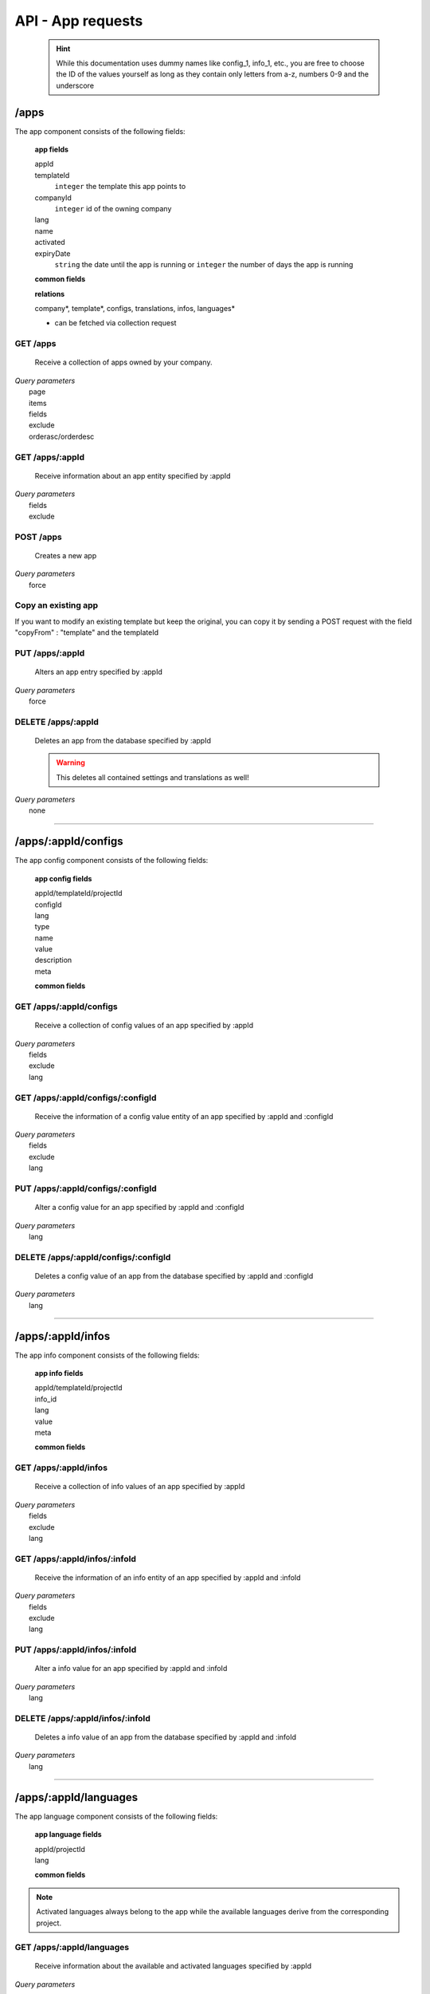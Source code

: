 ==================
API - App requests
==================

    .. Hint:: While this documentation uses dummy names like config_1, info_1, etc., you are free to choose the ID of the values yourself as long as they contain only letters from a-z, numbers 0-9 and the underscore

/apps
-----

The app component consists of the following fields:

    **app fields**

    appId
        .. include:: /partials/uniqueId.rst
    templateId
        ``integer``     the template this app points to
    companyId
        ``integer``     id of the owning company
    lang
        .. include:: /partials/lang.rst
    name
        .. include:: /partials/name.rst
    activated
        .. include:: /partials/activated.rst
    expiryDate
        ``string``      the date until the app is running or ``integer`` the number of days the app is running

    **common fields**

    .. include:: /partials/common_all.rst

    **relations**

    company*, template*, configs, translations, infos, languages*

    * can be fetched via collection request

GET /apps
~~~~~~~~~

    Receive a collection of apps owned by your company.

|   *Query parameters*
|       page
|       items
|       fields
|       exclude
|       orderasc/orderdesc

.. http:response:: Example response body

    .. sourcecode:: js

        {
          "_links": {
            "next": {
              "href": "https://my.app-arena.com/api/v2/apps?page=2"
            },
            "self": {
              "href": "https://my.app-arena.com/api/v2/apps"
            }
          },
          "_embedded": {
            "data": {
              "1": {
                "appId": 1,
                "name": "Example app",
                "lang": "en_US",
                "activated": true,
                "expiryDate": "2016-11-30 00:00:00",
                "companyId": 1,
                "templateId": 888,
                "_links": {
                  "app": {
                    "href": "https://my.app-arena.com/api/v2/apps/1"
                  },
                  "appLanguage": {
                    "href": "https://my.app-arena.com/api/v2/apps/1/languages/en_US"
                  },
                  "company": {
                    "href": "https://my.app-arena.com/api/v2/companies/1"
                  },
                  "template": {
                    "href": "https://my.app-arena.com/api/v2/templates/888"
                  }
                }
              },
              "2": {
                "appId": 2,
                "name": "Example app 2",
                        .
                        .
                        .
              },
              "3": {
                        .
                        .
                        .
              },
                .
                .
                .
              "N": {
                        .
                        .
                        .
              }
            }
          },
          "total_items": 1000,
          "page_size": 20,
          "page_count": 50,
          "page_number": 1
        }


GET /apps/:appId
~~~~~~~~~~~~~~~~

    Receive information about an app entity specified by :appId

|   *Query parameters*
|       fields
|       exclude

.. http:response:: Example response body

    .. sourcecode:: js

        {
          "_embedded": {
            "data": {
              "appId": 1,
              "name": "Example app",
              "lang": "de_DE",
              "activated": false,
              "expiryDate": "2099-01-01 00:00:00",
              "companyId": 1,
              "templateId": 888,
              "_links": {
                "app": {
                  "href": "https://my.app-arena.com/api/v2/apps/1"
                },
                "appLanguage": {
                  "href": "https://my.app-arena.com/api/v2/apps/1/languages/de_DE"
                },
                "company": {
                  "href": "https://my.app-arena.com/api/v2/companies/1"
                },
                "template": {
                  "href": "https://my.app-arena.com/api/v2/templates/888"
                }
              }
            }
          }
        }

POST /apps
~~~~~~~~~~

    Creates a new app

|   *Query parameters*
|       force

.. http:response:: Example request body

    .. sourcecode:: js

        {
            "templateId"    :   888,
            "name"          :   "created example app",
            "expiryDate"    :   60,
            "lang"          :   "de_DE"
        }

.. http:response:: Example response body

    .. sourcecode:: js

        {
          "status": 201,
          "data": {
            "appId": 1,
            "templateId": 888,
            "companyId": 1,
            "lang": "de_DE",
            "name": "created example app",
            "activated": false,
            "expiryDate": "2016-08-26 10:39:00"
          }
        }

    **Required data**

    name
        .. include:: /partials/name.rst
    templateId
        .. include:: /partials/templateId.rst
    lang
        .. include:: /partials/lang.rst

    **Optional data**

    companyId
        .. include:: /partials/post_companyId.rst
    expiryDate
        ``Integer``
            Sets the number of days the app is valid, 0 sets the app valid for 50 years.
        ``String``
            Sets a date for app expiration, needs to be in the format 'Y-m-d H:i:s' with Y=year, m=month, d=day, H=hour, i=minute, s=second
    activated
        .. include:: /partials/activated.rst

Copy an existing app
~~~~~~~~~~~~~~~~~~~~

If you want to modify an existing template but keep the original, you can copy it by sending a POST request with the field "copyFrom" : "template" and the templateId

.. http:response:: POST /apps

.. http:response:: Example request body

    .. sourcecode:: js

        {
            "copyFrom"      : 1
        }

.. http:response:: Example response body

    .. sourcecode:: js

        {
          "status": 201,
          "data": {
            "appId": 2,
            "templateId": 1,
            "companyId": 1,
            "lang": "de_DE",
            "name": "App name [copy]",
            "activated": true,
            "expiryDate": "2016-10-03 13:16:52"
          }
        }

    **Required data**

    copyFrom
        ``integer``|``string``  sets the app ID which is to be copied

    **Optional data**

    templateId
        ``integer`` sets the template the new app is pointing to
    companyId
        ``integer`` sets a different company than your own as owner of the newly created app
    expiryDate
        ``string``  sets the expiration date of the app
        ``integer`` sets the expiration date in days. A value of 30 means that the app will expire in 30 days from the day of execution
    lang
        ``string``  sets the default language of the new app. This language must be present in the root project
    name
        ``string``  defines the name of the new app. If not specified, the name of the original app with an additional "[copy]" string is used
    activated
        ``bool``    sets the activation status of the new app

PUT /apps/:appId
~~~~~~~~~~~~~~~~

    Alters an app entry specified by :appId

|   *Query parameters*
|       force

.. http:response:: Example request body

    .. sourcecode:: js

        {
            "activated"    :   true,
        }

.. http:response:: Example response body

    .. sourcecode:: js

        {
          "status": 200,
          "data": {
            "appId": 1,
            "templateId": 888,
            "companyId": 1,
            "lang": "de_DE",
            "name": "created Example app",
            "activated": true,
            "expiryDate": "2016-08-26 10:39:00"
          }
        }

    **modifiable parameters**

    templateId
        .. include:: /partials/templateId.rst
    name
        .. include:: /partials/name.rst
    activated
        .. include:: /partials/activated.rst
    expiryDate
        ``Integer``
            Sets the number of days the app is valid, 0 sets the app valid for 50 years.
        ``String``
            Sets a date for app expiration, needs to be in the format 'Y-m-d H:i:s' with Y=year, m=month, d=day, H=hour, i=minute, s=second

DELETE /apps/:appId
~~~~~~~~~~~~~~~~~~~

    Deletes an app from the database specified by :appId

    .. Warning:: This deletes all contained settings and translations as well!

|   *Query parameters*
|       none

.. http:response:: Example response body

    .. sourcecode:: js

        {
          "status": 200,
          "message": "app '1' deleted."
        }

--------

/apps/:appId/configs
--------------------

The app config component consists of the following fields:

    **app config fields**

    appId/templateId/projectId
        .. include:: /partials/uniqueId.rst
    configId
        .. include:: /partials/identifier.rst
    lang
        .. include:: /partials/lang.rst
    type
        .. include:: /partials/type.rst
    name
        .. include:: /partials/name.rst
    value
        .. include:: /partials/value.rst
    description
        .. include:: /partials/description.rst
    meta
        .. include:: /partials/meta.rst

    **common fields**

    .. include:: /partials/common_revision.rst

GET /apps/:appId/configs
~~~~~~~~~~~~~~~~~~~~~~~~

    Receive a collection of config values of an app specified by :appId

|   *Query parameters*
|       fields
|       exclude
|       lang

.. http:response:: Example response body

    .. sourcecode:: js

        {
          "_links": {
            "self": {
              "href": "http://my.app-arena.com/api/v2/apps/1/configs"
            }
          },
          "_embedded": {
            "data": {
              "config_1": {
                "configId": "config_1",
                "lang": "de_DE",
                "name": "config value 1",
                "revision": 0,
                "value": "some_value",
                "meta": {"meta_key":{"meta_inner":"meta_inner_value"}},
                "type": "input",
                "description": "This is an example of a app config value.",
                "appId": 1,
                "_links": {
                  "app": {
                    "href": "http://my.app-arena.com/api/v2/apps/1"
                  },
                  "config": {
                    "href": "http://my.app-arena.com/api/v2/apps/1/configs/config_1"
                  }
                }
              },
              "config_2": {
                "configId": "config_2",
                    .
                    .
                    .
                }
              },
                    .
                    .
                    .
              }
            }
          }
        }

GET /apps/:appId/configs/:configId
~~~~~~~~~~~~~~~~~~~~~~~~~~~~~~~~~~

    Receive the information of a config value entity of an app specified by :appId and :configId

|   *Query parameters*
|       fields
|       exclude
|       lang

.. http:response:: Example response body

    .. sourcecode:: js

        {
          "_embedded": {
            "data": {
              "configId": "config_1",
              "lang": "de_DE",
              "name": "config value 1",
              "revision": 0,
              "value": "some_value",
              "meta": {
                "meta_key": {
                  "meta_inner": "meta_inner_value"
                }
              },
              "type": "input",
              "description": "This is an example of a app config value.",
              "appId": 1,
              "_links": {
                "app": {
                  "href": "http://my.app-arena.com/api/v2/apps/1"
                },
                "config": {
                  "href": "http://my.app-arena.com/api/v2/apps/1/configs/config_1"
                }
              }
            }
          }
        }

PUT /apps/:appId/configs/:configId
~~~~~~~~~~~~~~~~~~~~~~~~~~~~~~~~~~

    Alter a config value for an app specified by :appId and :configId

|   *Query parameters*
|       lang

.. http:response:: Example request body

    .. sourcecode:: js

        {
            "value"    :   "new value"
        }

.. http:response:: Example response body

    .. sourcecode:: js

        {
          "status": 200,
          "data": {
            "appId": 1,
            "configId": "config_1",
            "lang": "de_DE",
            "type": "input",
            "name": "config value 1",
            "value": "new value",
            "description": "This is an example of a app config value.",
            "revision": 1,
            "meta": {"meta_key":{"meta_inner":"meta_inner_value"}}
          }
        }

    **modifiable parameters**

    value
        .. include:: /partials/put_value.rst
    name
        .. include:: /partials/name.rst
    description
        .. include:: /partials/description.rst
    meta
        .. include:: /partials/meta.rst

DELETE /apps/:appId/configs/:configId
~~~~~~~~~~~~~~~~~~~~~~~~~~~~~~~~~~~~~

    Deletes a config value of an app from the database specified by :appId and :configId

|   *Query parameters*
|       lang

.. http:response:: Example response body

    .. sourcecode:: js

        {
          "status": 200,
          "message": "Config 'config_1' deleted."
        }

--------

/apps/:appId/infos
------------------

The app info component consists of the following fields:

    **app info fields**

    appId/templateId/projectId
        .. include:: /partials/uniqueId.rst
    info_id
        .. include:: /partials/identifier.rst
    lang
        .. include:: /partials/lang.rst
    value
        .. include:: /partials/value.rst
    meta
        .. include:: /partials/meta.rst

    **common fields**

    .. include:: /partials/common_revision.rst

GET /apps/:appId/infos
~~~~~~~~~~~~~~~~~~~~~~

    Receive a collection of info values of an app specified by :appId

|   *Query parameters*
|       fields
|       exclude
|       lang

.. http:response:: Example response body

    .. sourcecode:: js

        {
          "_links": {
            "self": {
              "href": "http://my.app-arena.com/api/v2/apps/1/infos"
            }
          },
          "_embedded": {
            "data": {
              "info_1": {
                "infoId": "info_1",
                "lang": "de_DE",
                "revision": 0,
                "value": "some_value",
                "meta": {"meta_key":{"meta_inner":"meta_inner_value"}},
                "description": "This is an example of an app info value.",
                "appId": 1,
                "_links": {
                  "app": {
                    "href": "http://my.app-arena.com/api/v2/apps/1"
                  },
                  "info": {
                    "href": "http://my.app-arena.com/api/v2/apps/1/infos/info_1"
                  }
                }
              },
              "info_2": {
                "infoId": "info_2",
                    .
                    .
                    .
                }
              },
                    .
                    .
                    .
              }
            }
          }
        }

GET /apps/:appId/infos/:infoId
~~~~~~~~~~~~~~~~~~~~~~~~~~~~~~

    Receive the information of an info entity of an app specified by :appId and :infoId

|   *Query parameters*
|       fields
|       exclude
|       lang

.. http:response:: Example response body

    .. sourcecode:: js

        {
          "_embedded": {
            "data": {
              "infoId": "info_1",
              "lang": "de_DE",
              "revision": 0,
              "value": "1234",
              "templateId": 888,
              "meta": {
                "type": "integer"
              },
              "_links": {
                "info": {
                  "href": "http://my.app-arena.com/api/v2/apps/1/infos/info_1"
                },
                "template": {
                  "href": "http://my.app-arena.com/api/v2/templates/888"
                }
              }
            }
          }
        }

PUT /apps/:appId/infos/:infoId
~~~~~~~~~~~~~~~~~~~~~~~~~~~~~~

    Alter a info value for an app specified by :appId and :infoId

|   *Query parameters*
|       lang

.. http:response:: Example request body

    .. sourcecode:: js

        {
            "value"    :   "new value"
        }

.. http:response:: Example response body

    .. sourcecode:: js

        {
          "status": 200,
          "data": {
            "appId": 1,
            "infoId": "info_1",
            "lang": "de_DE",
            "revision": 1,
            "value": "new value",
            "meta": {"type":"string"}
          }
        }

    **modifiable parameters**

    value
        .. include:: /partials/put_value.rst
    meta
        .. include:: /partials/meta.rst

DELETE /apps/:appId/infos/:infoId
~~~~~~~~~~~~~~~~~~~~~~~~~~~~~~~~~

    Deletes a info value of an app from the database specified by :appId and :infoId

|   *Query parameters*
|       lang

.. http:response:: Example response body

    .. sourcecode:: js

        {
          "status": 200,
          "message": "Info 'info_1' in app '1' deleted."
        }

--------

/apps/:appId/languages
----------------------

The app language component consists of the following fields:

    **app language fields**

    appId/projectId
        .. include:: /partials/uniqueId.rst
    lang
        .. include:: /partials/lang.rst

    **common fields**

    .. include:: /partials/common_all.rst

.. Note:: Activated languages always belong to the app while the available languages derive from the corresponding project.

GET /apps/:appId/languages
~~~~~~~~~~~~~~~~~~~~~~~~~~

    Receive information about the available and activated languages specified by :appId

|   *Query parameters*
|       none

.. http:response:: Example response body

    .. sourcecode:: js

        {
          "activated": {
            "de_DE": {
              "lang": "de_DE",
              "appId": 1
            }
          },
          "available": {
            "de_DE": {
              "lang": "de_DE",
              "projectId": 1,
              "version": "1.1.0"
            },
            "en_US": {
              "lang": "en_US",
              "projectId": 1,
              "version": "1.1.0"
            }
          }
        }

POST /apps/:appId/languages
~~~~~~~~~~~~~~~~~~~~~~~~~~~

    Activate a language in an app specified by :appId and :lang

|   *Query parameters*
|       none

.. http:response:: Example request body

    .. sourcecode:: js

        {
            "lang"  : "en_US"
        }

.. http:response:: Example response body

    .. sourcecode:: js

        {
          "status": 201,
          "data": {
            "appId": 1,
            "lang": "en_US",
          }
        }

    **required data**

    lang
        .. include:: /partials/lang.rst

/apps/:appId/translations
-------------------------

The app translation component consists of the following fields:

    **app translation fields**

    translationId
        .. include:: /partials/identifier.rst
    lang
        .. include:: /partials/lang.rst
    appId
        .. include:: /partials/uniqueId.rst
    translated
        .. include:: /partials/translated.rst
    translation
        .. include:: /partials/translation.rst
    pluralized
        .. include:: /partials/pluralized.rst
    translationPluralized
        .. include:: /partials/translationPluralized.rst

    **common fields**

    .. include:: /partials/common_revision.rst

GET /apps/:appId/translations
~~~~~~~~~~~~~~~~~~~~~~~~~~~~~

    Receive translations of an app specified by :appId

|   *Query parameters*
|       lang
|       fields
|       exclude
|       orderasc/orderdesc

.. http:response:: Example response body

    .. sourcecode:: js

        {
          "_links": {
            "self": {
              "href": "http://my.app-arena.com/api/v2/apps/1/translations"
            }
          },
          "_embedded": {
            "data": {
              "translation_1": {
                "translationId": "translation_1",
                "lang": "de_DE",
                "revision": 0,
                "translation": "translated_text",
                "translated": true,
                "translationPluralized": "translation_pluralized_text",
                "pluralized": true,
                "projectId": 1,
                "version": "1.1.0"
                "_links": {
                  "version": {
                    "href": "http://my.app-arena.com/api/v2/projects/1/versions/1"
                  }
                }
              },
              "translation_2": {
                "translationId": "translation_2",
                    .
                    .
                    .
              },
              "translation_3":{
                    .
                    .
                    .
              },
                .
                .
                .
              "translation_N":{
                    .
                    .
                    .
              }
            }
          }
        }

PUT /apps/:appId/translations/:translationId
~~~~~~~~~~~~~~~~~~~~~~~~~~~~~~~~~~~~~~~~~~~~

    Change a translation for an app specified by :appId and :infoId

|   *Query parameters*
|       lang

.. http:response:: Example request body

    .. sourcecode:: js

        {
            "translation": "new translation"
        }

.. http:response:: Example response body

    .. sourcecode:: js

        {
          "status": 200,
          "data": {
            "translationId": "translation_1",
            "lang": "de_DE",
            "appId": 1,
            "translation": "new translation",
            "translated": true,
            "translation_pluralized": "translation_pluralized_text",
            "pluralized": true,
            "revision": 1
          }
        }

    **modifiable parameters**

    translation
        .. include:: /partials/translation.rst
    translated
        .. include:: /partials/translated.rst
    translationPluralized
        .. include:: /partials/translationPluralized.rst
    pluralized
        .. include:: /partials/pluralized.rst

DELETE /apps/:appId/translations/:translationId
~~~~~~~~~~~~~~~~~~~~~~~~~~~~~~~~~~~~~~~~~~~~~~~

    Deletes a translation of an app specified by :appId and :infoId

|   *Query parameters*
|       lang

.. http:response:: Example response body

    .. sourcecode:: js

        {
          "status": 200,
          "message": "Translation 'translation_1' deleted."
        }

/apps/:appId/channels
---------------------

.. Note:: A Channel needs to be connected to an App in order to publish that App through it

GET /apps/:appId/channels
~~~~~~~~~~~~~~~~~~~~~~~~~

Receive a collection of apps owned by your company.

|   *Query parameters*
|       none

POST /apps/:appId/channels
~~~~~~~~~~~~~~~~~~~~~~~~~~

Connects an App with an existing channel of your company

|   *Query parameters*
|       none

.. http:response:: Example request body

    .. sourcecode:: js

        {
            "channelId": 1
        }

.. http:response:: Example response body

    .. sourcecode:: js

        {
          "status": 201,
          "data": {
              "channelId": 1,
              "companyId": 1,
              "type": "domain",
              "name": "my domain channel",
              "value": "www.mydomain.com",
              "meta": {}
          }
        }

    **Required data**

    channelId
        ``integer`` the channel you want to connect this app to

DELETE /apps/:appId/channels/:channelId
~~~~~~~~~~~~~~~~~~~~~~~~~~~~~~~~~~~~~~~

    Removes a channel from an App

|   *Query parameters*
|       none

.. http:response:: Example response body

    .. sourcecode:: js

    [
      {
        "channelId": 1,
        "companyId": 1,
        "type": "domain",
        "name": "my domain channel",
        "value": "ww.mydomain.com",
        "meta": {}
      }
    ]

.. http:response:: Example response body

    .. sourcecode:: js

        {
          "status": 201,
          "message": "Channel '10' of app '13784' removed"
        }

.. _code: https://en.wikipedia.org/wiki/ISO_3166-1_alpha-2

.. _meta: ../api/050-config.html#meta-data-behaviour